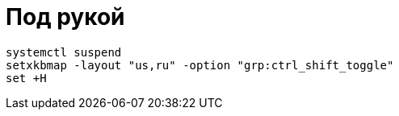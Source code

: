 = Под рукой

```
systemctl suspend
setxkbmap -layout "us,ru" -option "grp:ctrl_shift_toggle"
set +H
```
